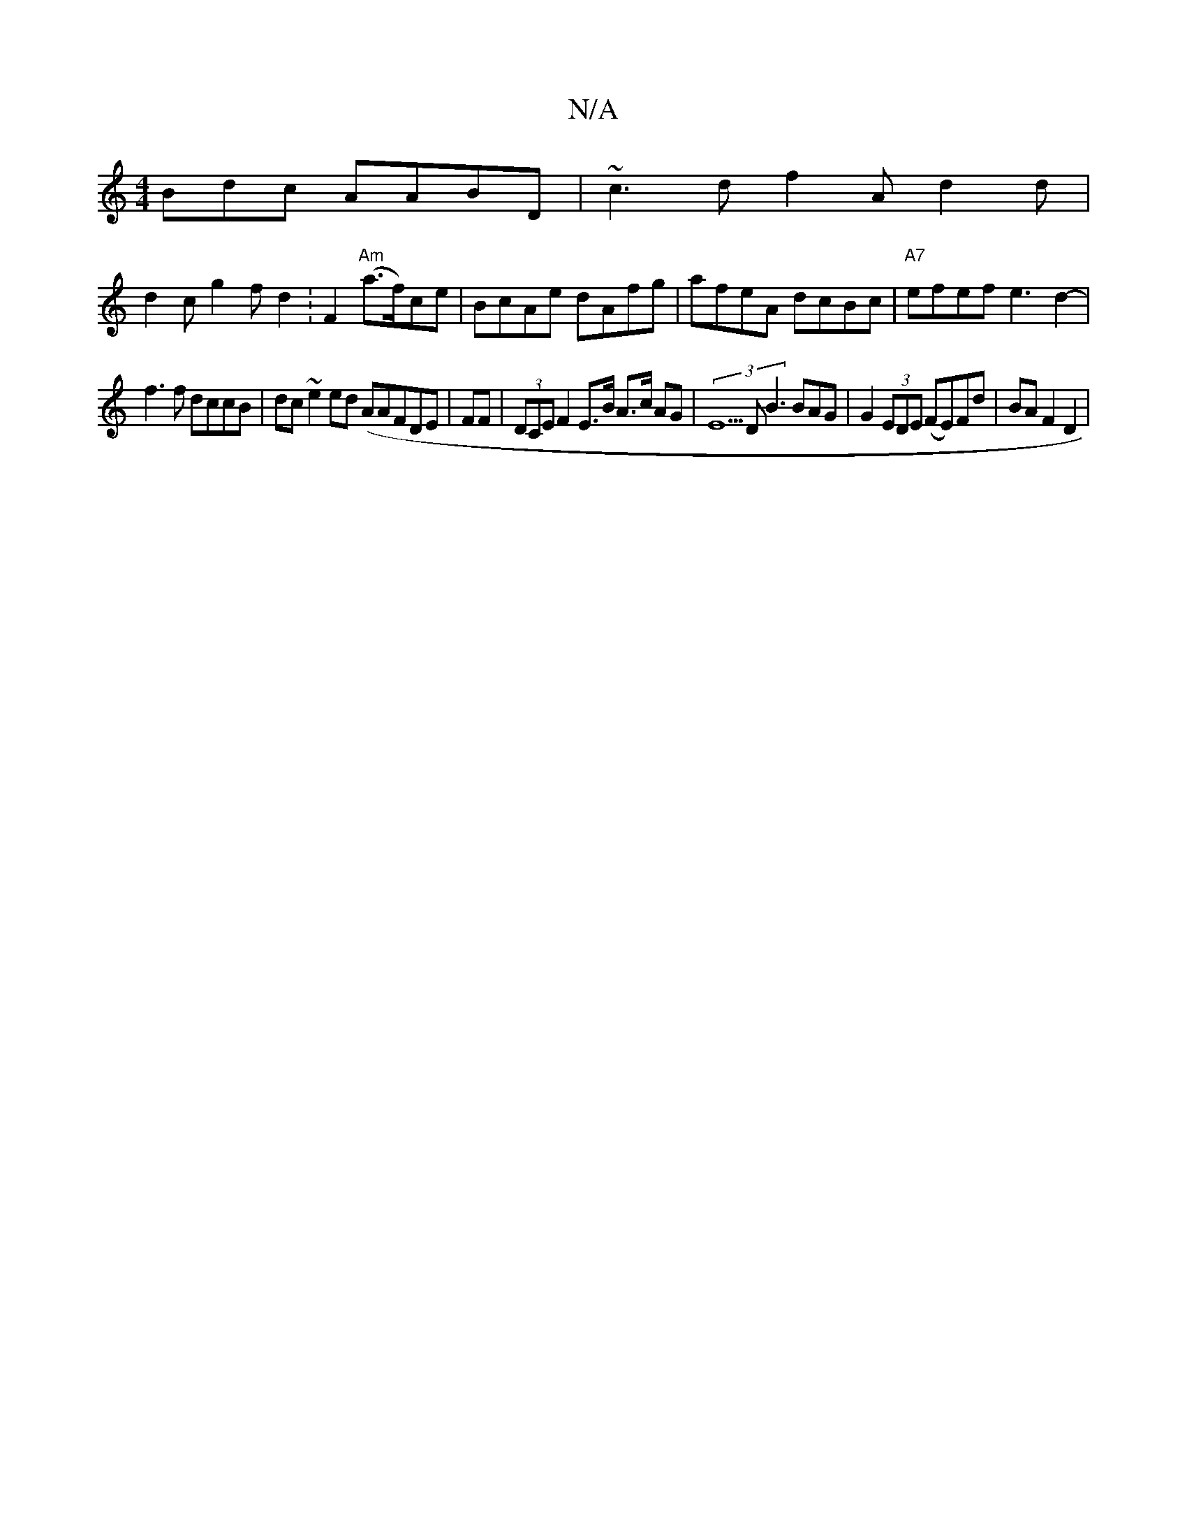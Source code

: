 X:1
T:N/A
M:4/4
R:N/A
K:Cmajor
3Bdc AABD | ~c3 d f2 A d2 d|
d2 c g2f d2:F2 "Am"(a>f)ce|BcAe dAfg|afeA dcBc|"A7"efef e3d2-|
f3 f dccB|dc~e2 ed (A}AFDE | FF|(3DCE F2 E>B A>c AG-|(3E5D B3 BAG | G2 (3EDE ((FE))Fd|BAF2 D2|

|: ~B3/g/2|a